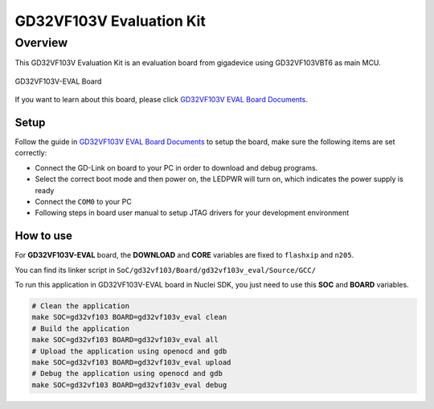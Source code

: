 .. _design_board_gd32vf103v_eval:

GD32VF103V Evaluation Kit
=========================

.. _design_board_gd32vf103v_eval_overview:

Overview
--------

This GD32VF103V Evaluation Kit is an evaluation board from gigadevice
using GD32VF103VBT6 as main MCU.

.. _figure_design_board_gd32vf103v_eval_1:

.. figure:: /asserts/images/gd32vf103v_eval_board.jpg
    :width: 80 %
    :align: center
    :alt: GD32VF103V-EVAL Board

    GD32VF103V-EVAL Board


If you want to learn about this board, please click `GD32VF103V EVAL Board Documents`_.


.. _design_board_gd32vf103v_eval_setup:

Setup
~~~~~

Follow the guide in `GD32VF103V EVAL Board Documents`_ to setup the board,
make sure the following items are set correctly:

* Connect the GD-Link on board to your PC in order to download and debug programs.
* Select the correct boot mode and then power on, the LEDPWR will turn on, which indicates the power supply is ready
* Connect the ``COM0`` to your PC
* Following steps in board user manual to setup JTAG drivers for your development environment

.. _design_board_gd32vf103v_eval_use:

How to use
~~~~~~~~~~

For **GD32VF103V-EVAL** board, the **DOWNLOAD** and **CORE** variables
are fixed to ``flashxip`` and ``n205``.

You can find its linker script in ``SoC/gd32vf103/Board/gd32vf103v_eval/Source/GCC/``

To run this application in GD32VF103V-EVAL board in Nuclei SDK,
you just need to use this **SOC** and **BOARD** variables.

.. code-block:: shell

    # Clean the application
    make SOC=gd32vf103 BOARD=gd32vf103v_eval clean
    # Build the application
    make SOC=gd32vf103 BOARD=gd32vf103v_eval all
    # Upload the application using openocd and gdb
    make SOC=gd32vf103 BOARD=gd32vf103v_eval upload
    # Debug the application using openocd and gdb
    make SOC=gd32vf103 BOARD=gd32vf103v_eval debug


.. _GD32VF103V EVAL Board Documents: https://github.com/riscv-mcu/GD32VF103_Demo_Suites/tree/master/GD32VF103V_EVAL_Demo_Suites/Docs
